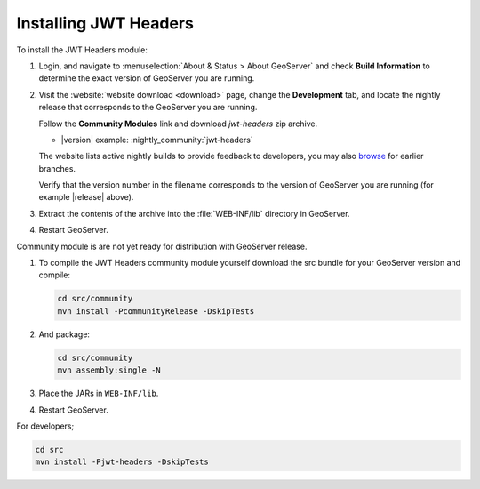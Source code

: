 .. _community_jwtheaders_installing:

Installing JWT Headers
======================

To install the JWT Headers module:

#. Login, and navigate to :menuselection:`About & Status > About GeoServer` and check **Build Information**
   to determine the exact version of GeoServer you are running.

#. Visit the :website:`website download <download>` page, change the **Development** tab,
   and locate the nightly release that corresponds to the GeoServer you are running.
   
   Follow the **Community Modules** link and download `jwt-headers` zip archive.
   
   * |version| example: :nightly_community:`jwt-headers`
   
   The website lists active nightly builds to provide feedback to developers,
   you may also `browse <https://build.geoserver.org/geoserver/>`__ for earlier branches.

   Verify that the version number in the filename corresponds to the version of GeoServer you are running (for example |release| above).
   
#. Extract the contents of the archive into the :file:`WEB-INF/lib` directory in GeoServer.

#. Restart GeoServer.


Community module is are not yet ready for distribution with GeoServer release.
      
#. To compile the JWT Headers community module yourself download the src bundle for your GeoServer version and compile:

   .. code-block:: bash
   
      cd src/community
      mvn install -PcommunityRelease -DskipTests
       
#. And package:
   
   .. code-block:: bash
   
      cd src/community
      mvn assembly:single -N
   
     
#. Place the JARs in ``WEB-INF/lib``. 

#. Restart GeoServer.

For developers;

.. code-block:: bash

   cd src
   mvn install -Pjwt-headers -DskipTests